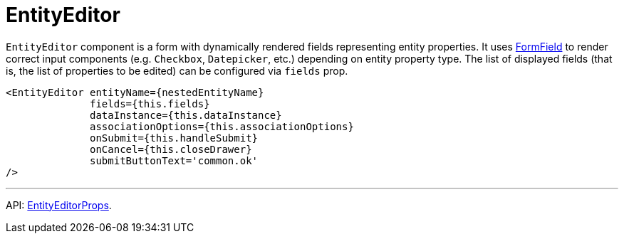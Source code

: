 = EntityEditor
:api_ui_EntityEditorProps: link:../api-reference/jmix-react-ui/interfaces/ui_form_form.entityeditorprops.html

`EntityEditor` component is a form with dynamically rendered fields representing entity properties. It uses xref:form-field.adoc[FormField] to render correct input components (e.g. `Checkbox`, `Datepicker`, etc.) depending on entity property type. The list of displayed fields (that is, the list of properties to be edited) can be configured via `fields` prop.

[source,typescript]
----
<EntityEditor entityName={nestedEntityName}
              fields={this.fields}
              dataInstance={this.dataInstance}
              associationOptions={this.associationOptions}
              onSubmit={this.handleSubmit}
              onCancel={this.closeDrawer}
              submitButtonText='common.ok'
/>
----

'''

API: {api_ui_EntityEditorProps}[EntityEditorProps].
